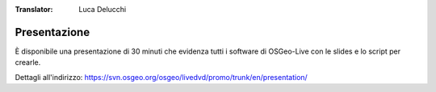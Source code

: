 :Translator: Luca Delucchi

.. .. meta::
..   :http-equiv=refresh: 0;url=http://cameronshorter.blogspot.com/2010/09/osgeolive-40-lightening-overview.html

Presentazione
================================================================================
È disponibile una presentazione di 30 minuti che evidenza tutti i software di OSGeo-Live con le slides e lo script per crearle.

Dettagli all'indirizzo: https://svn.osgeo.org/osgeo/livedvd/promo/trunk/en/presentation/
